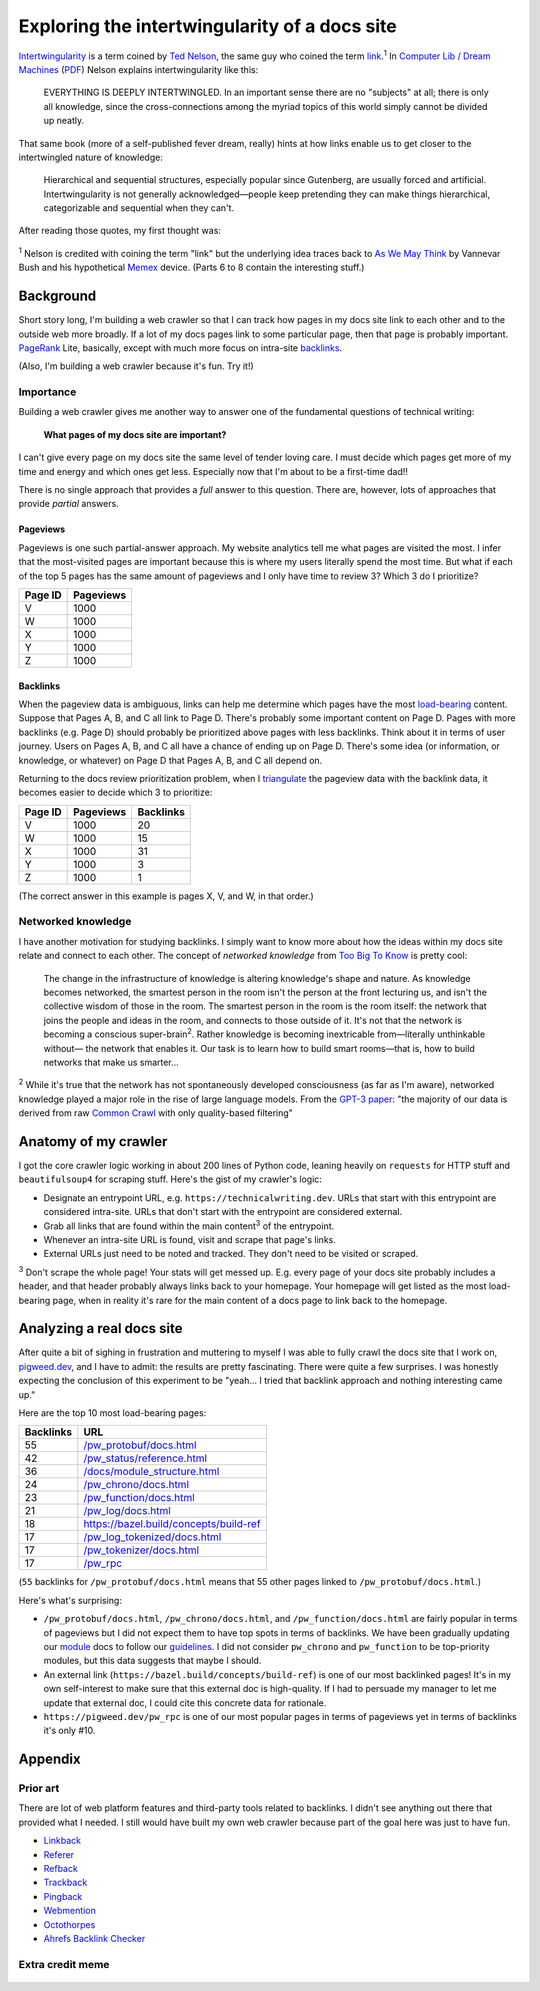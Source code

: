 .. _intertwingularity:

==============================================
Exploring the intertwingularity of a docs site
==============================================

.. _Ted Nelson: https://en.wikipedia.org/wiki/Ted_Nelson
.. _link: https://en.wikipedia.org/wiki/Hyperlink
.. _Computer Lib / Dream Machines: https://en.wikipedia.org/wiki/Computer_Lib/Dream_Machines
.. _PDF: https://worrydream.com/refs/Nelson_T_1974_-_Computer_Lib,_Dream_Machines.pdf

`Intertwingularity <https://en.wikipedia.org/wiki/Intertwingularity>`__ is a
term coined by `Ted Nelson`_, the same guy who coined the term `link`_.\ :sup:`1`
In `Computer Lib / Dream Machines`_ (`PDF`_) Nelson explains intertwingularity
like this:

  EVERYTHING IS DEEPLY INTERTWINGLED. In an important sense there are no
  "subjects" at all; there is only all knowledge, since the cross-connections
  among the myriad topics of this world simply cannot be divided up neatly.

That same book (more of a self-published fever dream, really) hints at how
links enable us to get closer to the intertwingled nature of knowledge:

  Hierarchical and sequential structures, especially popular since Gutenberg,
  are usually forced and artificial. Intertwingularity is not generally
  acknowledged—people keep pretending they can make things hierarchical,
  categorizable and sequential when they can't.

After reading those quotes, my first thought was:

.. figure:: /_static/boat.png
   :alt: I should build a web crawler.

.. _As We May ThinK: https://dl.acm.org/doi/pdf/10.1145/227181.227186
.. _Memex: https://en.wikipedia.org/wiki/Memex

:sup:`1` Nelson is credited with coining the term "link" but the underlying
idea traces back to `As We May Think`_ by Vannevar Bush and his hypothetical
`Memex`_ device. (Parts 6 to 8 contain the interesting stuff.)

.. _intertwingularity-background:

----------
Background
----------

.. _PageRank: https://en.wikipedia.org/wiki/PageRank
.. _backlinks: https://en.wikipedia.org/wiki/Backlink

Short story long, I'm building a web crawler so that I can track how
pages in my docs site link to each other and to the outside web more
broadly. If a lot of my docs pages link to some particular page, then
that page is probably important. `PageRank`_ Lite, basically, except
with much more focus on intra-site `backlinks`_.

(Also, I'm building a web crawler because it's fun. Try it!)

Importance
==========

.. _technical writer: https://en.wikipedia.org/wiki/Technical_writer
.. _pigweed.dev: https://pigweed.dev

Building a web crawler gives me another way to answer one of the
fundamental questions of technical writing:

  **What pages of my docs site are important?**

I can't give every page on my docs site the same level of tender loving
care. I must decide which pages get more of my time and energy and which
ones get less. Especially now that I'm about to be a first-time dad!!

There is no single approach that provides a *full* answer to this question.
There are, however, lots of approaches that provide *partial*
answers.

Pageviews
---------

Pageviews is one such partial-answer approach.
My website analytics tell me what pages are visited the most. I infer that
the most-visited pages are important because this is where my users literally
spend the most time. But what if each of the top 5 pages has the same amount
of pageviews and I only have time to review 3? Which 3 do I prioritize?

.. csv-table::
   :header: "Page ID", "Pageviews"

   "V", "1000"
   "W", "1000"
   "X", "1000"
   "Y", "1000"
   "Z", "1000"

Backlinks
---------

.. _load-bearing: https://en.wikipedia.org/wiki/Load-bearing_wall

When the pageview data is ambiguous, links can help me determine which
pages have the most `load-bearing`_ content. Suppose that Pages A, B, and
C all link to Page D. There's probably some important content on Page D.
Pages with more backlinks (e.g. Page D) should probably be prioritized
above pages with less backlinks. Think about it in terms of user journey.
Users on Pages A, B, and C all have a chance of ending up on Page D. There's
some idea (or information, or knowledge, or whatever) on Page D that Pages A, B,
and C all depend on.

.. _triangulate: https://en.wikipedia.org/wiki/Triangulation_(social_science)

Returning to the docs review prioritization problem, when I `triangulate`_
the pageview data with the backlink data, it becomes easier to decide which 3
to prioritize:

.. csv-table::
   :header: "Page ID", "Pageviews", "Backlinks"

   "V", "1000", "20"
   "W", "1000", "15"
   "X", "1000", "31"
   "Y", "1000", "3"
   "Z", "1000", "1"

(The correct answer in this example is pages X, V, and W, in that order.)

Networked knowledge
===================

.. _Too Big To Know: https://en.wikipedia.org/wiki/Too_Big_to_Know

I have another motivation for studying backlinks. I simply want to know
more about how the ideas within my docs site relate and connect to each
other. The concept of *networked knowledge* from `Too Big To Know`_
is pretty cool:

  The change in the infrastructure of knowledge is altering knowledge's
  shape and nature. As knowledge becomes networked, the smartest person
  in the room isn't the person at the front lecturing us, and isn't the
  collective wisdom of those in the room. The smartest person in the
  room is the room itself: the network that joins the people and ideas
  in the room, and connects to those outside of it. It's not that the
  network is becoming a conscious super-brain\ :sup:`2`. Rather knowledge is
  becoming inextricable from—literally unthinkable without— the network
  that enables it. Our task is to learn how to build smart rooms—that is,
  how to build networks that make us smarter...

.. _GPT-3 paper: https://arxiv.org/pdf/2005.14165
.. _Common Crawl: https://commoncrawl.org/

:sup:`2` While it's true that the network has not spontaneously developed
consciousness (as far as I'm aware), networked knowledge played a major
role in the rise of large language models. From the `GPT-3 paper`_:
"the majority of our data is derived from raw `Common Crawl`_ with only quality-based
filtering"

---------------------
Anatomy of my crawler
---------------------

I got the core crawler logic working in about 200 lines of Python code,
leaning heavily on ``requests`` for HTTP stuff and ``beautifulsoup4`` for scraping
stuff. Here's the gist of my crawler's logic:

* Designate an entrypoint URL, e.g. ``https://technicalwriting.dev``. URLs
  that start with this entrypoint are considered intra-site. URLs that don't
  start with the entrypoint are considered external.
* Grab all links that are found within the main content\ :sup:`3` of the entrypoint.
* Whenever an intra-site URL is found, visit and scrape that page's links.
* External URLs just need to be noted and tracked. They don't need to be
  visited or scraped.

:sup:`3` Don't scrape the whole page! Your stats will get messed up. E.g.
every page of your docs site probably includes a header, and that header
probably always links back to your homepage. Your homepage will get listed
as the most load-bearing page, when in reality it's rare for the main content
of a docs page to link back to the homepage.

--------------------------
Analyzing a real docs site
--------------------------

After quite a bit of sighing in frustration and muttering to myself I was able
to fully crawl the docs site that I work on, `pigweed.dev <https://pigweed.dev>`_, and
I have to admit: the results are pretty fascinating. There were quite a few surprises.
I was honestly expecting the conclusion of this experiment to be "yeah… I tried that
backlink approach and nothing interesting came up."

Here are the top 10 most load-bearing pages:

.. csv-table::
   :header: Backlinks, URL

   "55","`/pw_protobuf/docs.html <https://pigweed.dev/pw_protobuf/docs.html>`_"
   "42","`/pw_status/reference.html <https://pigweed.dev/pw_status/reference.html>`_"
   "36","`/docs/module_structure.html <https://pigweed.dev/docs/module_structure.html>`_"
   "24","`/pw_chrono/docs.html <https://pigweed.dev/pw_chrono/docs.html>`_"
   "23","`/pw_function/docs.html <https://pigweed.dev/pw_function/docs.html>`_"
   "21","`/pw_log/docs.html <https://pigweed.dev/pw_log/docs.html>`_"
   "18","https://bazel.build/concepts/build-ref"
   "17","`/pw_log_tokenized/docs.html <https://pigweed.dev/pw_log_tokenized/docs.html>`_"
   "17","`/pw_tokenizer/docs.html <https://pigweed.dev/pw_tokenizer/docs.html>`_"
   "17","`/pw_rpc <https://pigweed.dev/pw_rpc>`_"

(``55`` backlinks for ``/pw_protobuf/docs.html`` means that
55 other pages linked to ``/pw_protobuf/docs.html``.)

Here's what's surprising:

* ``/pw_protobuf/docs.html``, ``/pw_chrono/docs.html``, and ``/pw_function/docs.html`` are fairly
  popular in terms of pageviews but I did not expect them to have top spots in terms of
  backlinks. We have been gradually updating our `module <https://pigweed.dev/docs/glossary.html#module>`_
  docs to follow our `guidelines <https://pigweed.dev/docs/contributing/docs/modules.html>`_.
  I did not consider ``pw_chrono`` and ``pw_function`` to be top-priority modules,
  but this data suggests that maybe I should.
* An external link (``https://bazel.build/concepts/build-ref``) is
  one of our most backlinked pages! It's in my own self-interest to
  make sure that this external doc is high-quality. If I had to persuade
  my manager to let me update that external doc, I could cite this concrete
  data for rationale.
* ``https://pigweed.dev/pw_rpc`` is one of our most popular pages in
  terms of pageviews yet in terms of backlinks it's only #10.

--------
Appendix
--------

Prior art
=========

There are lot of web platform features and third-party tools related to
backlinks. I didn't see anything out there that provided what I needed.
I still would have built my own web crawler because part of the goal here
was just to have fun.

* `Linkback <https://en.wikipedia.org/wiki/Linkback>`_
* `Referer <https://developer.mozilla.org/en-US/docs/Web/HTTP/Headers/Referer>`_
* `Refback <https://en.wikipedia.org/wiki/Refback>`_
* `Trackback <https://en.wikipedia.org/wiki/Trackback>`_
* `Pingback <https://en.wikipedia.org/wiki/Pingback>`_
* `Webmention <https://en.wikipedia.org/wiki/Webmention>`_
* `Octothorpes <https://octothorp.es/docs>`_
* `Ahrefs Backlink Checker <https://ahrefs.com/backlink-checker/>`_

Extra credit meme
=================

.. figure:: /_static/singularity.png
